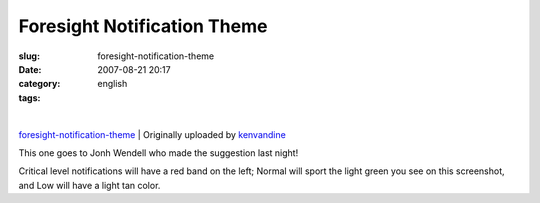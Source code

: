 Foresight Notification Theme
############################
:slug: foresight-notification-theme
:date: 2007-08-21 20:17
:category:
:tags: english

| |image0|
| 
`foresight-notification-theme <http://www.flickr.com/photos/kenvandine/1196043909/>`__
|  Originally uploaded by
`kenvandine <http://www.flickr.com/people/kenvandine/>`__

| This one goes to Jonh Wendell who made the suggestion last night!
Critical level notifications will have a red band on the left; Normal
will sport the light green you see on this screenshot, and Low will have
a light tan color.

.. |image0| image:: http://farm2.static.flickr.com/1300/1196043909_1df773324c_m.jpg
   :target: http://www.flickr.com/photos/kenvandine/1196043909/
